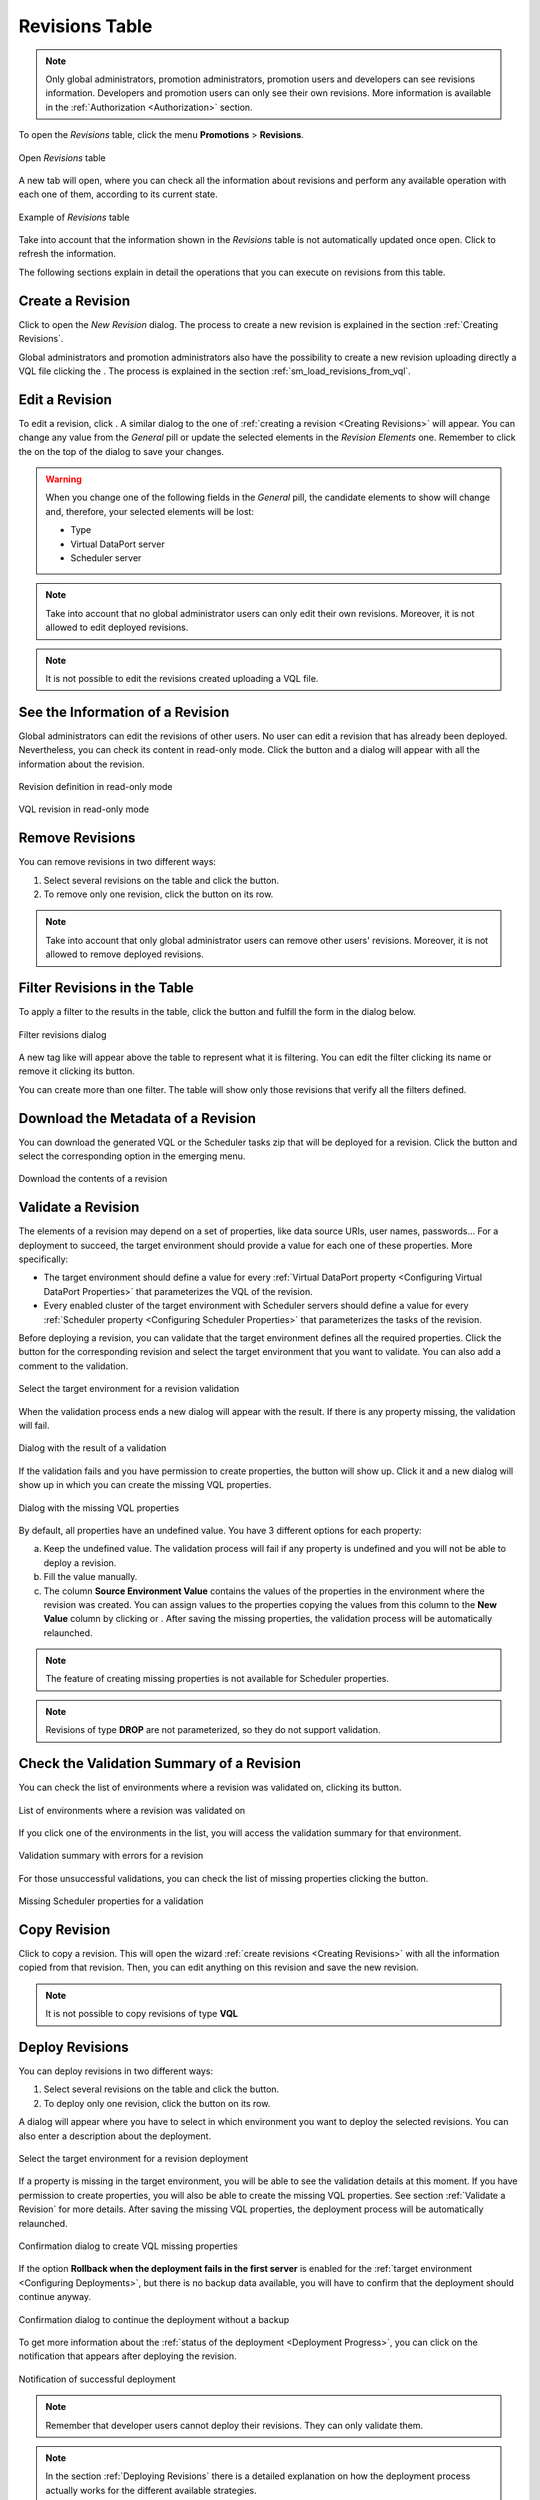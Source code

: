 .. _sm_revisions_table:

***************
Revisions Table
***************

.. note:: Only global administrators, promotion administrators, promotion
          users and developers can see revisions information.
          Developers and promotion users can only see
          their own revisions. More information is available in the
          :ref:`Authorization <Authorization>` section.

To open the *Revisions* table, click the menu **Promotions** > **Revisions**.

.. figure:: ../../common_images/promotions_menu.png
   :align: center
   :alt: Open revisions table 
   :name: Open revisions table

   Open *Revisions* table

A new tab will open, where you can check all the information about revisions and 
perform any available operation with each one of them, according to its current
state.

.. figure:: revisions_table.png
   :align: center
   :alt: Example of Revisions table
   :name: Example of Revisions table 

   Example of *Revisions* table

Take into account that the information shown in the *Revisions* table is not
automatically updated once open. Click |refresh-btn| to
refresh the information.

The following sections explain in detail the operations that you can execute on
revisions from this table.

Create a Revision
=================

Click |new-revision-table-btn| to open the *New Revision* dialog. The process
to create a new revision is explained in the section :ref:`Creating Revisions`.

Global administrators and promotion administrators also have the possibility to
create a new revision uploading directly a VQL file clicking the |new-revision-from-vql-btn|. 
The process is explained in the section :ref:`sm_load_revisions_from_vql`.

Edit a Revision
===============

To edit a revision, click |edit-btn|. A similar dialog to the one of
:ref:`creating a revision <Creating Revisions>` will appear. You can change any
value from the *General* pill or update the selected elements in the *Revision
Elements* one. Remember to click the |save-btn| on the top of the dialog to save
your changes.

.. warning:: When you change one of the following fields in the *General* pill,
             the candidate elements to show will change and, therefore, your
             selected elements will be lost:

             * Type

             * Virtual DataPort server

             * Scheduler server


.. note:: Take into account that no global administrator users can only edit their own revisions.
          Moreover, it is not allowed to edit deployed revisions.

.. note:: It is not possible to edit the revisions created uploading a VQL file.


See the Information of a Revision
=================================

Global administrators can edit the revisions of other users. No user can edit a revision that has already
been deployed. Nevertheless, you can check its content in read-only mode. Click
the |search-btn| button and a dialog will appear with all the information about
the revision.

.. figure:: revision_read_only_elements.png
   :align: center
   :alt: Revision definition in read-only mode
   :name: Revision definition in read-only mode

   Revision definition in read-only mode

.. figure:: vql_revision_read_only.png
   :align: center
   :alt: VQL revision in read-only mode
   :name: VQL revision in read-only mode

   VQL revision in read-only mode

Remove Revisions
================

You can remove revisions in two different ways:

#. Select several revisions on the table and click the |remove-text-btn| button.

#. To remove only one revision, click the |remove-btn| button on its row.

.. note:: Take into account that only global administrator users can remove other users' revisions.
          Moreover, it is not allowed to remove deployed revisions.

Filter Revisions in the Table
=============================

To apply a filter to the results in the table, click the |filter-btn| button and
fulfill the form in the dialog below.

.. figure:: filter_revision_dialog.png
   :align: center
   :alt: Filter revisions dialog
   :name: Filter revisions dialog

   Filter revisions dialog

A new tag like |filter-tag| will appear above the table to represent what it is
filtering. You can edit the filter clicking its name or remove it clicking its
|remove-filter| button.

You can create more than one filter. The table will show only those revisions
that verify all the filters defined.

Download the Metadata of a Revision
===================================

You can download the generated VQL or the Scheduler tasks zip that will be
deployed for a revision. Click the |download-btn| button and select the
corresponding option in the emerging menu.

.. figure:: download_revision.png
   :align: center
   :alt: Download the contents of a revision
   :name: Download the contents of a revision 

   Download the contents of a revision

Validate a Revision
===================

The elements of a revision may depend on a set of properties, like data source
URIs, user names, passwords... For a deployment to succeed, the target
environment should provide a value for each one of these properties. More
specifically:

* The target environment should define a value for every
  :ref:`Virtual DataPort property <Configuring Virtual DataPort Properties>`
  that parameterizes the VQL of the revision.

* Every enabled cluster of the target environment with Scheduler servers should define
  a value for every :ref:`Scheduler property <Configuring Scheduler Properties>`
  that parameterizes the tasks of the revision.

Before deploying a revision, you can validate that the target environment
defines all the required properties. Click the |validate-btn| button for the
corresponding revision and select the target environment that you want to
validate. You can also add a comment to the validation.

.. figure:: validate_revision_dialog.png
   :align: center
   :alt: Select the target environment for a revision validation
   :name: Select the target environment for a revision validation

   Select the target environment for a revision validation

When the validation process ends a new dialog will appear with the result. If
there is any property missing, the validation will fail.

.. figure:: validation-result-dialog.png
   :align: center
   :alt: Dialog with the result of a validation
   :name: Dialog with the result of a validation

   Dialog with the result of a validation

If the validation fails and you have permission to create properties, the
button |create-missing-vql-properties| will show up. Click it and a
new dialog will show up in which you can create the missing VQL
properties.

.. figure:: missing-vql-properties-dialog.png
   :align: center
   :alt: Dialog with the missing VQL properties
   :name: Dialog with the missing VQL properties

   Dialog with the missing VQL properties

By default, all properties have an undefined value.
You have 3 different options for each property:

a. Keep the undefined value. The validation process will fail if any
   property is undefined and you will not be able to deploy a revision.
#. Fill the value manually.
#. The column **Source Environment Value** contains the values of the properties
   in the environment where the revision was created. You can assign values to
   the properties copying the values from this column to the **New Value**
   column by clicking |copy-value-to-left| or |copy-all-values-to-left|. 
   After saving the missing properties, the validation process will be
   automatically relaunched.

.. note:: The feature of creating missing properties is not available for
          Scheduler properties.

.. note:: Revisions of type **DROP** are not parameterized, so they do not
          support validation.


Check the Validation Summary of a Revision
==========================================

You can check the list of environments where a revision was validated on,
clicking its |validated-on-btn| button. 

.. figure:: validated_on_environment.png
   :align: center
   :alt: List of environments where a revision was validated on
   :name: List of environments where a revision was validated on

   List of environments where a revision was validated on

If you click one of the environments in the list, you will access the validation
summary for that environment.

.. figure:: error_validation.png
   :align: center
   :alt: Validation summary with errors for a revision
   :name: Validation summary with errors for a revision

   Validation summary with errors for a revision

For those unsuccessful validations, you can check the list of missing properties
clicking the |details-btn| button.

.. figure:: error_validation_details.png
   :align: center
   :alt: Missing Scheduler properties for a validation
   :name: Missing Scheduler properties for a validation

   Missing Scheduler properties for a validation

Copy Revision
=============

Click |copy-revision-btn| to copy a revision. This will open the wizard :ref:`create revisions <Creating Revisions>` with all the information copied from that revision. Then, you can edit anything on this revision and save the new revision.

.. note:: It is not possible to copy revisions of type **VQL**


Deploy Revisions
================

You can deploy revisions in two different ways:

#. Select several revisions on the table and click the |deploy-text-btn| button.

#. To deploy only one revision, click the |deploy-btn| button on its row.

A dialog will appear where you have to select in which environment you want to
deploy the selected revisions. You can also enter a description about the
deployment.

.. figure:: deploy_revision_modal_dialog.png
   :align: center
   :alt: Select the target environment for a revision deployment
   :name: Select the target environment for a revision deployment

   Select the target environment for a revision deployment

If a property is missing in the target environment, you will be able to see
the validation details at this moment. If you have permission to create
properties, you will also be able to create the missing VQL properties. See section
:ref:`Validate a Revision` for more details. After saving the missing VQL
properties, the deployment process will be automatically relaunched.

.. figure:: confirm-create-vql-missing-properties-deploy.png
   :align: center
   :alt: Confirmation dialog to create VQL missing properties
   :name: Confirmation dialog to create VQL missing properties

   Confirmation dialog to create VQL missing properties

If the option **Rollback when the deployment fails in the first server** is
enabled for the :ref:`target environment <Configuring Deployments>`, but there
is no backup data available, you will have to confirm that the deployment should
continue anyway.

.. figure:: deployment_no_backup.png
   :align: center
   :alt: Confirmation dialog to continue the deployment without a backup
   :name: Confirmation dialog to continue the deployment without a backup

   Confirmation dialog to continue the deployment without a backup

To get more information about the :ref:`status of the deployment <Deployment Progress>`,
you can click on the notification that appears after deploying the revision.

.. figure:: deployment-notification.png
   :align: center
   :alt: Notification of successful deployment
   :name: Notification of successful deployment

   Notification of successful deployment

.. note:: Remember that developer users cannot deploy their revisions. They can
          only validate them.

.. note:: In the section :ref:`Deploying Revisions` there is a detailed
          explanation on how the deployment process actually works for the
          different available strategies.

Check the Environments where a Revision Was Deployed
====================================================

You can check the list of environments where a revision was deployed on, 
clicking its |deployed-on-btn| button. 

.. figure:: deployed_on_environment.png
   :align: center
   :alt: List of environments where a revision was deployed on
   :name: List of environments where a revision was deployed on

   List of environments where a revision was deployed on

.. |refresh-btn| image:: ../../common_images/refresh-btn.png 

.. |new-revision-table-btn| image:: ../../common_images/new-revision-table-btn.png

.. |new-revision-from-vql-btn| image:: ../../common_images/new-revision-from-vql-btn.png

.. |edit-btn| image:: ../../common_images/edit-btn.png

.. |save-btn| image:: ../../common_images/save-btn.png

.. |search-btn| image:: ../../common_images/search-btn.png

.. |remove-text-btn| image:: ../../common_images/remove-text-btn.png

.. |remove-btn| image:: ../../common_images/remove-btn.png

.. |filter-btn| image:: ../../common_images/filter-btn.png

.. |filter-tag| image:: filter-tag.png

.. |remove-filter| image:: ../../common_images/remove-filter.png

.. |download-btn| image:: ../../common_images/download-btn.png

.. |validate-btn| image:: validate-btn.png

.. |copy-revision-btn| image:: copy-revision-btn.png

.. |validated-on-btn| image:: validated-on-btn.png

.. |details-btn| image:: details-btn.png

.. |deploy-text-btn| image:: ../../common_images/deploy-text-btn.png

.. |deploy-btn| image:: ../../common_images/deploy-btn.png

.. |deployed-on-btn| image:: deployed-on-btn.png

.. |copy-all-values-to-left| image:: ../../common_images/copy-all-values-to-left.png

.. |copy-value-to-left| image:: ../../common_images/copy-value-to-left.png

.. |create-missing-vql-properties| image:: ../../common_images/create-missing-vql-properties.png